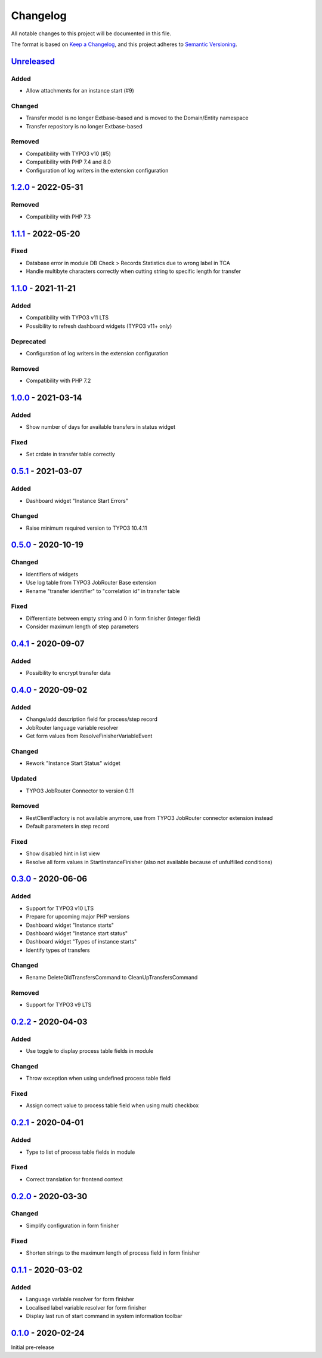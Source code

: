 .. _changelog:

Changelog
=========

All notable changes to this project will be documented in this file.

The format is based on `Keep a Changelog <https://keepachangelog.com/en/1.0.0/>`_\ ,
and this project adheres to `Semantic Versioning <https://semver.org/spec/v2.0.0.html>`_.

`Unreleased <https://github.com/brotkrueml/typo3-jobrouter-process/compare/v1.2.0...HEAD>`_
-----------------------------------------------------------------------------------------------

Added
^^^^^


* Allow attachments for an instance start (#9)

Changed
^^^^^^^


* Transfer model is no longer Extbase-based and is moved to the Domain/Entity namespace
* Transfer repository is no longer Extbase-based

Removed
^^^^^^^


* Compatibility with TYPO3 v10 (#5)
* Compatibility with PHP 7.4 and 8.0
* Configuration of log writers in the extension configuration

`1.2.0 <https://github.com/brotkrueml/typo3-jobrouter-process/compare/v1.1.1...v1.2.0>`_ - 2022-05-31
---------------------------------------------------------------------------------------------------------

Removed
^^^^^^^


* Compatibility with PHP 7.3

`1.1.1 <https://github.com/brotkrueml/typo3-jobrouter-process/compare/v1.1.0...v1.1.1>`_ - 2022-05-20
---------------------------------------------------------------------------------------------------------

Fixed
^^^^^


* Database error in module DB Check > Records Statistics due to wrong label in TCA
* Handle multibyte characters correctly when cutting string to specific length for transfer

`1.1.0 <https://github.com/brotkrueml/typo3-jobrouter-process/compare/v1.0.0...v1.1.0>`_ - 2021-11-21
---------------------------------------------------------------------------------------------------------

Added
^^^^^


* Compatibility with TYPO3 v11 LTS
* Possibility to refresh dashboard widgets (TYPO3 v11+ only)

Deprecated
^^^^^^^^^^


* Configuration of log writers in the extension configuration

Removed
^^^^^^^


* Compatibility with PHP 7.2

`1.0.0 <https://github.com/brotkrueml/typo3-jobrouter-process/compare/v0.5.1...v1.0.0>`_ - 2021-03-14
---------------------------------------------------------------------------------------------------------

Added
^^^^^


* Show number of days for available transfers in status widget

Fixed
^^^^^


* Set crdate in transfer table correctly

`0.5.1 <https://github.com/brotkrueml/typo3-jobrouter-process/compare/v0.5.0...v0.5.1>`_ - 2021-03-07
---------------------------------------------------------------------------------------------------------

Added
^^^^^


* Dashboard widget "Instance Start Errors"

Changed
^^^^^^^


* Raise minimum required version to TYPO3 10.4.11

`0.5.0 <https://github.com/brotkrueml/typo3-jobrouter-process/compare/v0.4.1...v0.5.0>`_ - 2020-10-19
---------------------------------------------------------------------------------------------------------

Changed
^^^^^^^


* Identifiers of widgets
* Use log table from TYPO3 JobRouter Base extension
* Rename "transfer identifier" to "correlation id" in transfer table

Fixed
^^^^^


* Differentiate between empty string and 0 in form finisher (integer field)
* Consider maximum length of step parameters

`0.4.1 <https://github.com/brotkrueml/typo3-jobrouter-process/compare/v0.4.0...v0.4.1>`_ - 2020-09-07
---------------------------------------------------------------------------------------------------------

Added
^^^^^


* Possibility to encrypt transfer data

`0.4.0 <https://github.com/brotkrueml/typo3-jobrouter-process/compare/v0.3.0...v0.4.0>`_ - 2020-09-02
---------------------------------------------------------------------------------------------------------

Added
^^^^^


* Change/add description field for process/step record
* JobRouter language variable resolver
* Get form values from ResolveFinisherVariableEvent

Changed
^^^^^^^


* Rework "Instance Start Status" widget

Updated
^^^^^^^


* TYPO3 JobRouter Connector to version 0.11

Removed
^^^^^^^


* RestClientFactory is not available anymore, use from TYPO3 JobRouter connector extension instead
* Default parameters in step record

Fixed
^^^^^


* Show disabled hint in list view
* Resolve all form values in StartInstanceFinisher (also not available because of unfulfilled conditions)

`0.3.0 <https://github.com/brotkrueml/typo3-jobrouter-process/compare/v0.2.2...v0.3.0>`_ - 2020-06-06
---------------------------------------------------------------------------------------------------------

Added
^^^^^


* Support for TYPO3 v10 LTS
* Prepare for upcoming major PHP versions
* Dashboard widget "Instance starts"
* Dashboard widget "Instance start status"
* Dashboard widget "Types of instance starts"
* Identify types of transfers

Changed
^^^^^^^


* Rename DeleteOldTransfersCommand to CleanUpTransfersCommand

Removed
^^^^^^^


* Support for TYPO3 v9 LTS

`0.2.2 <https://github.com/brotkrueml/typo3-jobrouter-process/compare/v0.2.1...v0.2.2>`_ - 2020-04-03
---------------------------------------------------------------------------------------------------------

Added
^^^^^


* Use toggle to display process table fields in module

Changed
^^^^^^^


* Throw exception when using undefined process table field

Fixed
^^^^^


* Assign correct value to process table field when using multi checkbox

`0.2.1 <https://github.com/brotkrueml/typo3-jobrouter-process/compare/v0.2.0...v0.2.1>`_ - 2020-04-01
---------------------------------------------------------------------------------------------------------

Added
^^^^^


* Type to list of process table fields in module

Fixed
^^^^^


* Correct translation for frontend context

`0.2.0 <https://github.com/brotkrueml/typo3-jobrouter-process/compare/v0.1.1...v0.2.0>`_ - 2020-03-30
---------------------------------------------------------------------------------------------------------

Changed
^^^^^^^


* Simplify configuration in form finisher

Fixed
^^^^^


* Shorten strings to the maximum length of process field in form finisher

`0.1.1 <https://github.com/brotkrueml/typo3-jobrouter-process/compare/v0.1.0...v0.1.1>`_ - 2020-03-02
---------------------------------------------------------------------------------------------------------

Added
^^^^^


* Language variable resolver for form finisher
* Localised label variable resolver for form finisher
* Display last run of start command in system information toolbar

`0.1.0 <https://github.com/brotkrueml/typo3-jobrouter-process/releases/tag/v0.1.0>`_ - 2020-02-24
-----------------------------------------------------------------------------------------------------

Initial pre-release
